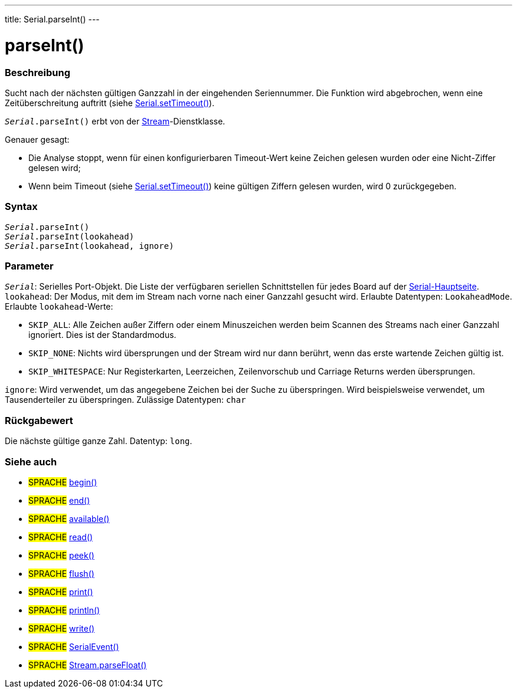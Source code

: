 ---
title: Serial.parseInt()
---




= parseInt()


// OVERVIEW SECTION STARTS
[#overview]
--

[float]
=== Beschreibung
Sucht nach der nächsten gültigen Ganzzahl in der eingehenden Seriennummer. Die Funktion wird abgebrochen, wenn eine Zeitüberschreitung auftritt (siehe link:../settimeout[Serial.setTimeout()]).

`_Serial_.parseInt()` erbt von der link:../../stream[Stream]-Dienstklasse.

Genauer gesagt:

* Die Analyse stoppt, wenn für einen konfigurierbaren Timeout-Wert keine Zeichen gelesen wurden oder eine Nicht-Ziffer gelesen wird; +
* Wenn beim Timeout (siehe link:../settimeout[Serial.setTimeout()]) keine gültigen Ziffern gelesen wurden, wird 0 zurückgegeben.
[%hardbreaks]


[float]
=== Syntax
`_Serial_.parseInt()` +
`_Serial_.parseInt(lookahead)` +
`_Serial_.parseInt(lookahead, ignore)`


[float]
=== Parameter
`_Serial_`: Serielles Port-Objekt. Die Liste der verfügbaren seriellen Schnittstellen für jedes Board auf der link:../../serial[Serial-Hauptseite]. +
`lookahead`: Der Modus, mit dem im Stream nach vorne nach einer Ganzzahl gesucht wird. Erlaubte Datentypen: `LookaheadMode`.
Erlaubte `lookahead`-Werte:

* `SKIP_ALL`: Alle Zeichen außer Ziffern oder einem Minuszeichen werden beim Scannen des Streams nach einer Ganzzahl ignoriert. Dies ist der Standardmodus.
* `SKIP_NONE`: Nichts wird übersprungen und der Stream wird nur dann berührt, wenn das erste wartende Zeichen gültig ist.
* `SKIP_WHITESPACE`: Nur Registerkarten, Leerzeichen, Zeilenvorschub und Carriage Returns werden übersprungen.

`ignore`: Wird verwendet, um das angegebene Zeichen bei der Suche zu überspringen. Wird beispielsweise verwendet, um Tausenderteiler zu überspringen. Zulässige Datentypen: `char`


[float]
=== Rückgabewert
Die nächste gültige ganze Zahl. Datentyp: `long`.

--
// OVERVIEW SECTION ENDS


// SEE ALSO SECTION
[#see_also]
--

[float]
=== Siehe auch

[role="language"]
* #SPRACHE# link:../begin[begin()] +
* #SPRACHE# link:../end[end()] +
* #SPRACHE# link:../available[available()] +
* #SPRACHE# link:../read[read()] +
* #SPRACHE# link:../peek[peek()] +
* #SPRACHE# link:../flush[flush()] +
* #SPRACHE# link:../print[print()] +
* #SPRACHE# link:../println[println()] +
* #SPRACHE# link:../write[write()] +
* #SPRACHE# link:../serialevent[SerialEvent()] +
* #SPRACHE# link:../../stream/streamparsefloat[Stream.parseFloat()]

--
// SEE ALSO SECTION ENDS
